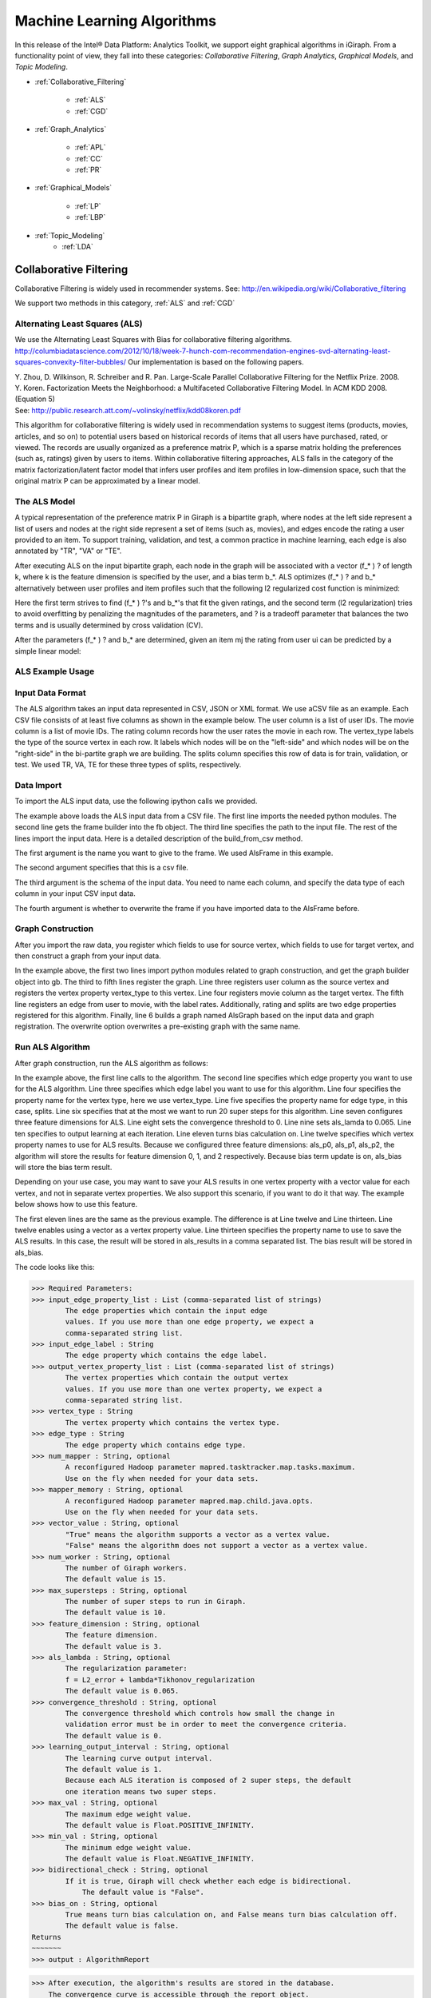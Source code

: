 ===========================
Machine Learning Algorithms
===========================

In this release of the Intel® Data Platform: Analytics Toolkit, we support eight graphical algorithms in iGiraph.
From a functionality point of view, they fall into these categories: *Collaborative Filtering*, *Graph Analytics*, *Graphical Models*, and *Topic Modeling*.

* :ref:`Collaborative_Filtering`

    * :ref:`ALS`
    * :ref:`CGD`

* :ref:`Graph_Analytics`

    * :ref:`APL`
    * :ref:`CC`
    * :ref:`PR`

* :ref:`Graphical_Models`

    * :ref:`LP`
    * :ref:`LBP`

* :ref:`Topic_Modeling`
    * :ref:`LDA`


.. _Collaborative_Filtering:

-----------------------
Collaborative Filtering
-----------------------

Collaborative Filtering is widely used in recommender systems.
See: http://en.wikipedia.org/wiki/Collaborative_filtering

We support two methods in this category, :ref:`ALS` and :ref:`CGD`

.. _ALS:

Alternating Least Squares (ALS)
===============================

We use the Alternating Least Squares with Bias for collaborative filtering algorithms.
http://columbiadatascience.com/2012/10/18/week-7-hunch-com-recommendation-engines-svd-alternating-least-squares-convexity-filter-bubbles/
Our implementation is based on the following papers.

| Y. Zhou, D. Wilkinson, R. Schreiber and R. Pan. Large-Scale Parallel Collaborative Filtering for the Netflix Prize. 2008.
| Y. Koren. Factorization Meets the Neighborhood: a Multifaceted Collaborative Filtering Model. In ACM KDD 2008. (Equation 5)
| See: http://public.research.att.com/~volinsky/netflix/kdd08koren.pdf

This algorithm for collaborative filtering is widely used in recommendation systems to suggest items (products, movies, articles, and so on) to potential users based on historical records of items that all users have purchased, rated, or viewed.
The records are usually organized as a preference matrix P, which is a sparse matrix holding the preferences (such as, ratings) given by users to items.
Within collaborative filtering approaches, ALS falls in the category of the matrix factorization/latent factor model that infers user profiles and item profiles in low-dimension space, such that the original matrix P can be approximated by a linear model.


The ALS Model
=============

A typical representation of the preference matrix P in Giraph is a bipartite graph, where nodes at the left side represent a list of users and nodes at the right side represent a set of items (such as, movies), and edges encode the rating a user provided to an item.
To support training, validation, and test, a common practice in machine learning, each edge is also annotated by "TR", "VA" or "TE".

..  image::
    ds_mlal_als_1.png

After executing ALS on the input bipartite graph, each node in the graph will be associated with a vector (f_* ) ? of length k, where k is the feature dimension is specified by the user, and a bias term b_*.
ALS optimizes (f_* ) ?  and b_* alternatively between user profiles and item profiles such that the following l2 regularized cost function is minimized:

..  image::
    ds_mlal_als_2.png

Here the first term strives to find (f_* ) ?'s and b_*'s that fit the given ratings, and the second term (l2 regularization) tries to avoid overfitting by penalizing the magnitudes of the parameters, and ? is a tradeoff parameter that balances the two terms and is usually determined by cross validation (CV).

..  image:: ds_mlal_als_3.png
    :height: 1 cm

After the parameters (f_* ) ? and b_* are determined, given an item mj the rating from user ui can be predicted by a simple linear model:

ALS Example Usage
=================

Input Data Format
=================

The ALS algorithm takes an input data represented in CSV, JSON or XML format.
We use aCSV file as an example.
Each CSV file consists of at least five columns as shown in the example below.
The user column is a list of user IDs.
The movie column is a list of movie IDs.
The rating column records how the user rates the movie in each row.
The vertex_type labels the type of the source vertex in each row.
It labels which nodes will be on the "left-side" and which nodes will be on the "right-side" in the bi-partite graph we are building.
The splits column specifies this row of data is for train, validation, or test.
We used TR, VA, TE for these three types of splits, respectively.

Data Import
===========

To import the ALS input data, use the following ipython calls we provided.

The example above loads the ALS input data from a CSV file.
The first line imports the needed python modules.
The second line gets the frame builder into the fb object.
The third line specifies the path to the input file.
The rest of the lines import the input data.
Here is a detailed description of the build_from_csv method.

The first argument is the name you want to give to the frame.
We used AlsFrame in this example.

The second argument specifies that this is a csv file.

The third argument is the schema of the input data.
You need to name each column, and specify the data type of each column in your input CSV input data.

The fourth argument is whether to overwrite the frame if you have imported data to the AlsFrame before.

Graph Construction
==================

After you import the raw data, you register which fields to use for source vertex, which fields to use for target vertex, and then construct a graph from your input data.

In the example above, the first two lines import python modules related to graph construction, and get the graph builder object into gb.
The third to fifth lines register the graph.
Line three registers user column as the source vertex and registers the vertex property vertex_type to this vertex.
Line four registers movie column as the target vertex.
The fifth line registers an edge from user to movie, with the label rates.
Additionally, rating and splits are two edge properties registered for this algorithm.
Finally, line 6 builds a graph named AlsGraph based on the input data and graph registration.
The overwrite option overwrites a pre-existing graph with the same name.

Run ALS Algorithm
=================

After graph construction, run the ALS algorithm as follows:

In the example above, the first line calls to the algorithm.
The second line specifies which edge property you want to use for the ALS algorithm.
Line three specifies which edge label you want to use for this algorithm.
Line four specifies the property name for the vertex type, here we use vertex_type.
Line five specifies the property name for edge type, in this case, splits.
Line six specifies that at the most we want to run 20 super steps for this algorithm.
Line seven configures three feature dimensions for ALS.
Line eight sets the convergence threshold to 0.
Line nine sets als_lamda to 0.065.
Line ten specifies to output learning at each iteration.
Line eleven turns bias calculation on.
Line twelve specifies which vertex property names to use for ALS results.
Because we configured three feature dimensions: als_p0, als_p1, als_p2, the algorithm will store the results for feature dimension 0, 1, and 2 respectively.
Because bias term update is on, als_bias will store the bias term result.

Depending on your use case, you may want to save your ALS results in one vertex property with a vector value for each vertex, and not in separate vertex properties.
We also support this scenario, if you want to do it that way.
The example below shows how to use this feature.

The first eleven lines are the same as the previous example.
The difference is at Line twelve and Line thirteen.
Line twelve enables using a vector as a vertex property value.
Line thirteen specifies the property name to use to save the ALS results.
In this case, the result will be stored in als_results in a comma separated list.
The bias result will be stored in als_bias.

The code looks like this:

>>> Required Parameters:
>>> input_edge_property_list : List (comma-separated list of strings)
        The edge properties which contain the input edge 
        values. If you use more than one edge property, we expect a 
        comma-separated string list.
>>> input_edge_label : String
        The edge property which contains the edge label.
>>> output_vertex_property_list : List (comma-separated list of strings)
        The vertex properties which contain the output vertex 
        values. If you use more than one vertex property, we expect a 
        comma-separated string list.
>>> vertex_type : String
        The vertex property which contains the vertex type.
>>> edge_type : String
        The edge property which contains edge type.
>>> num_mapper : String, optional
        A reconfigured Hadoop parameter mapred.tasktracker.map.tasks.maximum.
        Use on the fly when needed for your data sets.
>>> mapper_memory : String, optional
        A reconfigured Hadoop parameter mapred.map.child.java.opts.
        Use on the fly when needed for your data sets.
>>> vector_value : String, optional
        "True" means the algorithm supports a vector as a vertex value.
        "False" means the algorithm does not support a vector as a vertex value.
>>> num_worker : String, optional
        The number of Giraph workers.
        The default value is 15.
>>> max_supersteps : String, optional
        The number of super steps to run in Giraph.
        The default value is 10.
>>> feature_dimension : String, optional
        The feature dimension.
        The default value is 3.
>>> als_lambda : String, optional
        The regularization parameter:
        f = L2_error + lambda*Tikhonov_regularization
        The default value is 0.065.
>>> convergence_threshold : String, optional
        The convergence threshold which controls how small the change in 
        validation error must be in order to meet the convergence criteria.
        The default value is 0.
>>> learning_output_interval : String, optional
        The learning curve output interval.
        The default value is 1.
        Because each ALS iteration is composed of 2 super steps, the default 
        one iteration means two super steps.
>>> max_val : String, optional
        The maximum edge weight value.
        The default value is Float.POSITIVE_INFINITY.
>>> min_val : String, optional
        The minimum edge weight value.
        The default value is Float.NEGATIVE_INFINITY.
>>> bidirectional_check : String, optional
        If it is true, Giraph will check whether each edge is bidirectional.
            The default value is "False".
>>> bias_on : String, optional
        True means turn bias calculation on, and False means turn bias calculation off.
        The default value is false.
Returns
~~~~~~~
>>> output : AlgorithmReport

>>> After execution, the algorithm's results are stored in the database.
    The convergence curve is accessible through the report object.

For a more complete definition of the Lambda parameter, see :term:`Lambda`.

Example
~~~~~~~

>>> Graph.ml.als(
                input_edge_property_list="source",
                input_edge_label="link",
                output_vertex_property_list="als_results, als_bias",
                vertex_type="vertex_type",
                edge_type="edge_type",
                num_worker="3",
                max_supersteps="20",
                feature_dimension="3"
                als_lambda="0.065",
                convergence_threshold="0.0",
                learning_output_interval="1",
                max_val="5",
                min_val="1"
                bidirectional_check="false",
                bias_on="true"
    )


.. _CGD:

Conjugate Gradient Descent (CGD)
================================

See: http://en.wikipedia.org/wiki/Conjugate_gradient_method.

The Conjugate Gradient Descent (CGD) with Bias for collaborative filtering algorithm.

Our implementation is based on the following paper.

Y. Koren. Factorization Meets the Neighborhood: a Multifaceted Collaborative Filtering Model. In ACM KDD 2008. (Equation 5)
http://public.research.att.com/~volinsky/netflix/kdd08koren.pdf

This algorithm for collaborative filtering is used in recommendation systems to suggest items (products, movies, articles, and so on) to potential users based on historical records of items that all users have purchased, rated, or viewed.
The records are usually organized as a preference matrix P, which is a sparse matrix holding the preferences (such as, ratings) given by users to items.
Similar to ALS, CGD falls in the category of matrix factorization/latent factor model that infers user profiles and item profiles in low-dimension space, such that the original matrix P can be approximated by a linear model.

Comparison between CGD and ALS
==============================

The CGD model is the same as that of ALS except that CGD employs the conjugate gradient descent instead of least squares in optimization.
Refer to the ALS discussion above for more details on the model.
CGD and ALS share the same bipartite graph representation and the same cost function.
The only difference between them is the optimization method.

ALS solves the optimization problem by least squares that requires a matrix inverse.
Therefore, it is computation and memory intensive.
But ALS, a 2nd-order optimization method, enjoys higher convergence rate and is potentially more accurate in parameter estimation.

On the otherhand, CGD is a 1.5th-order optimization method that approximates the Hessian of the cost function from the previous gradient information through N consecutive CGD updates.
This is very important in cases where the solution has thousands or even millions of components.
CGD converges slower than ALS but requires less memory.

Whenever feasible, ALS is a preferred solver over CGD, while CGD is recommended only when the application requires so much memory that it might be beyond the capacity of the system.

CGD Example Usage
=================

Input data format
=================

The CGD algorithm takes input data represented in CSV, JSON or XML format.
In this example, we use a CSV file.
Each CSV file consists of at least five columns as shown in the table below.
The user column is a list of user IDs.
The movie column is a list of movie IDs.
The rating column records how the user rates the movie in each row.
The vertex_type labels the type of the source vertex in each row.
The splits column specifies if this row of data is for training, validation, or testing.
We used TR, VA, TE for these three types of splits, respectively.

Data import
===========

To import the CGD data, use the following ipython calls that we provide, as shown below.

The example above shows how to load CGD input data from a CSV file.
The first line imports the related python modules.
The second line gets the frame builder into the fb object.
The third line specifies the path to the input file.
The rest of the lines import the input data.
Here is detailed description of the build_from_csv method.

The first argument is the name you want to give to the frame.
We use CgdFrame in this example.

The second argument is the path to your input file, in this case, /user/hadoop/cgd.csv.

The third argument is the schema of the input data.
You need to name each column, and specify the data type of each column in your input CSV input data.

The fourth argument is whether to overwrite the frame if you have imported data to CGDFrame frame before.


Graph Construction
==================

After you import the raw data, you register which fields to use for the source vertex, which fields to use for the target vertex, and then construct a graph from your input data.

In the example above, the first line imports the graph construction related python modules.
The second line gets the graph builder object into gb.
The third to fifth lines register your graph, that is, configure.
The third line registers the user column as the source vertex, and registers the vertex_type vertex property to this vertex.
The fourth line registers the movie column as the target vertex.
The fifth line registers that each edge from user to movie, with the label rates.
Also, rating and splits are two edge properties registered for this algorithm.
The sixth line builds a graph based on your input data and graph registration, with graph nameCgdGraph.
The overwrite=True in this line means that if you have previously built a graph with the same name, you want to overwrite the old graph.


Run CGD algorithm
=================

After graph construction, run the CGD algorithm, as shown in the example below.

In the example above, the first line calls the algorithm.
The second line specifies which edge property you want to use for the CGD algorithm.
The third line specifies which edge label you want to use for this algorithm.
Line four specifies the property name for vertex type.
We registered vertex_type for the vertex type above.
Line five specifies the property name for edge type.
Previously, we registered splits for the edge type.
Line six specifies that at most we want to run 20 super steps for this algorithm.
Line seven configures three feature dimensions for CGD.
Line eight sets the convergence threshold to 0.
Line nine sets cgd_lamda to 0.065.
Line ten sets output learning to each iteration.
Line eleven turns bias calculation on.
Line twelve sets the run to three iterations in each super step.
Line thirteen specifies which vertex property names to use for the CGD results.
Because we configured three feature dimensions: cgd_p0, cgd_p1, and cgd_p2; CGD will store the results for feature dimension 0, 1, and 2 respectively.
Because bias term update is turned on, cgd_bias will store the bias term result.

Depending on your use case, you may want to save your CGD results in one vertex property with vector values for each vertex, and not in separate vertex properties.
We also support this scenario.
The example below shows how to use this feature.

The first twelve lines are the same as the previous example.
The difference is at lines thirteen and fourteen.
Line thirteen enables using vector as a vertex property value.
Line fourteen specifies the property name to use to save the CGD results.
In this case, the result will be stored in cgd_results in a comma separated list.
The bias result will be stored in cgd_bias.

>>> Required parameters:
>>> input_edge_property_list : List (comma-separated list of strings)
        The edge properties which contain the input edge values.
        If you use more than one edge property.
        We expect a comma-separated string list.
>>> input_edge_label : String
        The edge property which contains the edge label.
>>> output_vertex_property_list : List (comma-separated list of strings)
        The vertex properties which contain the output vertex values.
        If you use more than one vertex property, we expect a
        comma-separated string list.
>>> vertex_type : String
        The vertex property which contains the vertex type.
>>> edge_type : String
        The edge property which contains the edge type.
>>> num_mapper : String, optional
        A reconfigured Hadoop parameter mapred.tasktracker.map.tasks.maximum, 
        use on the fly when needed for your data sets.
>>> mapper_memory : String, optional
        A reconfigured Hadoop parameter mapred.map.child.java.opts,
        use on the fly when needed for your data sets.
>>> vector_value: String, optional
        "True" means the algorithm supports a vector as a vertex value.
        "False" means the algorithm does not support a vector as a vertex value.
>>> num_worker : String, optional
        The number of Giraph workers.
        The default value is 15.
>>> max_supersteps :  String, optional
        The number of super steps to run in Giraph.
        The default value is 10.
>>> feature_dimension : String, optional
        The feature dimension.
        The default value is 3.
>>> cgd_lambda : String, optional
        The regularization parameter: 
        f = L2_error + lambda*Tikhonov_regularization
        The default value is 0.065.
>>> convergence_threshold : String, optional
        The convergence threshold which controls how small the change in validation 
        error must be in order to meet the convergence criteria.
        The default value is 0.
>>> learning_output_interval : String, optional
        The learning curve output interval.
        The default value is 1.
        Because each CGD iteration is composed by 2 super steps, the default one 
        iteration means two super steps.
>>> max_val : String, optional
        The maximum edge weight value.
        The default value is Float.POSITIVE_INFINITY.
>>> min_val : String, optional
        The minimum edge weight value.
        The default value is Float.NEGATIVE_INFINITY.
>>> bias_on : String, optional
        True means turn on bias calculation and False means turn off bias calculation.
        The default value is false.
>>> bidirectional_check : String, optional
        If it is true, Giraph will check whether each edge is bidirectional.
            The default value is "False".
>>> num_iters : 
        The number of CGD iterations in each super step.
        The default value is 5.
>>> After execution, the algorithm's results are stored in database.
    The convergence curve is accessible through the report object.
>>> Example
>>> Graph.ml.cgd(
               input_edge_property_list="rating",
               input_edge_label="rates",
               output_vertex_property_list="cgd_results, cgd_bias",
               vertex_type="vertex_type",
               edge_type="edge_type",
               num_worker="3",
               max_supersteps="20",
               feature_dimension="3",
               cgd_lambda="0.065",
               convergence_threshold="0.001",
               learning_output_interval="1",
               max_val="10",
               min_val="1",
               bias_on="false",
               num_iters="3")


.. _Graph_Analytics:

---------------
Graph Analytics
---------------

We support three algorithms in this category, :ref:`APL`, :ref:`CC`, and :ref:`PR`

.. _APL:

Average Path Length (APL)
=========================

The average path length algorithm calculates the average path length from a vertex to any other vertices.

>>> Parameters
>>> ----------
>>> input_edge_label : String
        The edge property which contains the edge label.
>>> output_vertex_property_list : List (comma-separated list of strings)
        The vertex properties which contain the output vertex values.
        If you use more than one vertex property, we expect a comma-separated string list.

>>> num_mapper : String, optional
        A reconfigured Hadoop parameter mapred.tasktracker.map.tasks.maximum.
        Use on the fly when needed for your data sets.
>>> mapper_memory : String, optional
        A reconfigured Hadoop parameter mapred.map.child.java.opts.
        Use on the fly when needed for your data sets.
>>> convergence_output_interval : String, optional
        The convergence progress output interval.
        The default value is 1, which means output every super step.
>>> num_worker : String, optional
        The number of Giraph workers.
        The default value is 15.

Returns
=======

Output : AlgorithmReport

>>>     The algorith's results in the database.
        The progress curve is accessible through the report object.

Example
=======

>>> graph.ml.avg_path_len(
                input_edge_label="edge",
                output_vertex_property_list="apl_num, apl_sum",
                convergence_output_interval="1",
                num_worker="3"
    )


.. _CC:

Connected Components (CC)
=========================

The connected components algorithm finds all connected components in graph.
The implementation is inspired by PEGASUS paper.

>>> Parameters
>>> ----------
>>> input_edge_label : String
        The edge property which contains the edge label.
>>> output_vertex_property_list : List (comma-separated string list)
        The vertex properties which contain the output vertex values.
        If you use more than one vertex property, we expect a comma-separated string list.

>>> num_mapper : String, optional
        A reconfigured Hadoop parameter mapred.tasktracker.map.tasks.maximum.
        Use on the fly when needed for your data sets.
>>> mapper_memory : String, optional
        A reconfigured Hadoop parameter mapred.map.child.java.opts.
        Use on the fly when needed for your data sets.
>>> convergence_output_interval : String, optional
        The convergence progress output interval.
        The default value is 1, which means output every super step.
>>> num_worker : String, optional
        The number of Giraph workers.
        The default value is 15.

Returns
=======

>>>output : AlgorithmReport
    The algorithm's results in the database.
    The progress curve is accessible through the report object.

Example
=======

>>> graph.ml.connected_components(
                input_edge_label="connects",
                output_vertex_property_list="component_id",
                convergence_output_interval="1",
                num_worker="3"
    )


.. _PR:

Page Rank (PR)
==============

This is the algorithm used by web search engines to rank the relevance of the pages returned by a query.
See: http://en.wikipedia.org/wiki/PageRank.

>>> Parameters
>>> input_edge_label : String
        The edge property which contains the edge label.
>>> output_vertex_property_list : List (comma-separated list of strings)
        The vertex properties which contain the output vertex values.
        If you use more than one vertex property, we expect a comma-separated string list.
>>> num_mapper : String, optional
        A reconfigured Hadoop parameter mapred.tasktracker.map.tasks.maximum.
        Use on the fly when needed for your data sets.
>>> mapper_memory : String, optional
        A reconfigured Hadoop parameter mapred.map.child.java.opts.
        Use on the fly when needed for your data sets.
>>> num_worker : String, optional
        The number of Giraph workers.
        The default value is 15.
>>> max_supersteps : String, optional
        The number of super steps to run in Giraph.
        The default value is 20.
>>> convergence_threshold : String, optional
        The convergence threshold which controls how small the change in belief value 
        must be in order to meet the convergence criteria.
        The default value is 0.001.
>>> reset_probability : String, optional
        The probability that the random walk of a page is reset.
        The default value is 0.15.
>>> convergence_output_interval : String, optional
        The convergence progress output interval.
        The default value is 1, which means output every super step.

Returns
=======
>>> output : AlgorithmReport
        The algorithm's results in database.
        The progress curve is accessible through the report object.

Example
=======

>>> graph.ml.page_rank(self,
                      input_edge_label="edges",
                      output_vertex_property_list="page_rank",
                      num_worker="3",
                      max_supersteps="20",
                      convergence_threshold="0.001",
                      reset_probability="0.15",
                      convergence_output_interval="1"
     )


.. _Graphical_Models:

----------------
Graphical Models
----------------

The graphical models find more insights from structured noisy data.
We currently support :ref:`LP` and :ref:`LBP`

.. _LP:

Label Propagation (LP)
======================

Originally proposed as a semi-supervised learning algorithm, label propagation propagates labels from labeled data to unlabeled data along a graph encoding similarity relationships among all data points.
It has been used in many classification problems where a similarity measure between instances is available and can be exploited for inference.
Specifically, in social network analysis label propagation is used to probabilistically infer data fields that are blank by analyzing data about a user's friends, family, likes and online behavior.

Label Propagation on Gaussian Random Fields.
Our implementation is based on this paper:

X. Zhu and Z. Ghahramani. Learning from labeled and unlabeled data with label propagation. Technical Report CMU-CALD-02-107, CMU, 2002.
See: http://www.cs.cmu.edu/~zhuxj/pub/CMU-CALD-02-107.pdf

The Label Propagation Model
===========================

A typical representation of the Label Propagation (LP) model is a general graph (see the figure below), where nodes are a set of labeled examples (blue) or unlabeled examples (red) and the edges encode the similarity among examples, such that more similar examples are connected by edges with higher weights.
For a labeled example, the label probability Pi is attached to the node.
The algorithm then propagates labels from blue nodes on the graph to unlabeled examples (red nodes).
The underlying assumption is that similar nodes should have similar labels.
The solution can be found with simple matrix operations that iteratively conduct matrix multiplication until convergence.

LP Example Usage
================

Input data format
=================

The Label Propagation (LP) algorithm takes as input data represented in CSV, JSON, or XML format.
In this example, we use a CSV file.
Each CSV file consists of at least four columns as shown in the example below.
The source column is a list of source IDs.
The input_value column is the prior value for the source vertex.
In this example, it is vector with two elements in it.
The sum of the elements in this vector is 1.
The target column is a list of target IDs.
The weight column is the weight on the edge from the source to the target.

Data import
===========

To import the LP input data, use the following ipython calls we provide.

The example above loads the LP input data from the CSV file.
The first line imports the related python modules.
The second line gets the frame builder into the fb object.
The third line specifies the path to the input file.
The rest of the lines import the input data.
Here is detailed description of the build_from_csv method.

The first argument is the name you want to give to the frame, in this example, LpFrame.

The second argument is the path to your input file, here /user/hadoop/lp.csv.

The third argument is the schema for the input data.
You need to name each column, and specify the data type of each column in your input CSV input data.

The fourth argument is whether to overwrite the frame if you have imported data to the LpFrame frame before.

Graph Construction
==================

After you import the raw data, you register which fields to use for the source vertex, which fields to use for the target vertex, and then construct a graph from your input data.

In the example above, the first line imports the graph construction related python modules.
The second line gets the graph builder object into gb.
Lines three to five register your graph.
Line three registers the source column as the source vertex, and registers the value vertex property to this vertex.
Line four registers the target column as the target vertex.
Line five registers each edge from source to target, with the label links.
And weight is the edge property registered for this algorithm.
Line six builds a graph based on your input data and graph registration, with the graph name LpGraph.
The overwrite=True in this line means that if you have previously built a graph with the same name, you want to overwrite the old graph.

Run LP algorithm
================

After graph construction, you are able to run the LP algorithm.
Here is an example of it.

In the example above, the first line calls the algorithm.
The second line specifies a list of vertex properties where you stored prior values for LP algorithm.
In our example, the prior values are stored in the vertex property named input_value.
We also registered this property during graph registration.
Line three specifies which edge label you want to use for this algorithm.
During graph registration, links was the edge label we registered.
Line four specifies that the maximum number of super steps to run is 100.
Line five sets the convergence threshold to 0.
Line six sets the lamda value for LP to 0.
Line seven sets the anchor threshold to 1.0.
Line nine specifies which vertex property will be used to store LP results.
Because the input prior value for each vertex is a vector with two elements, we expect to see that lp_posterior is also a vector with two elements.

>>> Required Parameters
    -------------------
>>> input_vertex_property_list : List (comma-separated string list)
        The vertex properties which contain the prior vertex values.
        If you use more than one vertex property, we expect a comma-separated string list.
>>> input_edge_property_list : List (comma-separated string list)
        The edge properties which contain the input edge values.
        If you use more than one edge property, we expect a comma-separated string list.
>>> input_edge_label : String
        The edge property which contains the edge label.
>>> output_vertex_property_list : List (comma-separated string list)
        The vertex properties which contain the output vertex values.
        If you use more than one vertex property, we expect a comma-separated string list.
>>> vertex_type : String
        The vertex property which contains the vertext type.

>>> num_mapper : String, optional
        A reconfigured Hadoop parameter mapred.tasktracker.map.tasks.maximum.
        Use on the fly when needed for your data sets.
>>> mapper_memory : String, optional
        A reconfigured Hadoop parameter mapred.map.child.java.opts.
        Use on the fly when needed for your data sets.
>>> num_worker : String, optional
        The number of Giraph workers.
        The default value is 15.
>>> max_supersteps : String, optional
        The number of super steps to run in Giraph.
        The default value is 10.
>>> lambda : String, optional
        The tradeoff parameter: f = (1-lambda)Pf + lambda*h
        The default value is 0.
>>> convergence_threshold : String, optional
        The convergence threshold which controls how small the change in belief
        value must be in order to meet the convergence criteria.
        The default value is 0.001.
>>> bidirectional_check : String, optional
        If set to true, Giraph checks whether each edge is bidirectional.
        The default value is false.
>>> anchor_threshold : String, optional
        The anchor threshold [0, 1].
        Those vertices whose normalized prior values are greater than 
        this threshold will not be updated.
        The default value is 1.

Returns
=======
>>> output : AlgorithmReport
        The algorithm's results in the database.

Example
=======

>>> graph.ml.label_prop(
                input_vertex_property_list="value",
                input_edge_property_list="weight",
                input_edge_label="links",
                output_vertex_property_list="lbp_results",
                num_worker="3",
                max_supersteps="20",
                convergence_threshold="0.0",
                lp_lambda="0.0",
                bidirectional_check="false",
                anchor_threshold="1"
    )


.. _LBP:

Loopy Belief Propagation (LBP)
==============================

See: http://en.wikipedia.org/wiki/Belief_propagation.

This is a message passing algorithm for performing approximate inference on a pair-wise Markov Random Field encoding the classic Potts Model.
It has a wide range of applications in structured prediction, such as low-level vision and influence spread in social networks, where we have prior noisy predictions for a large set of random variables and a graph encoding similarity relationships between those variables.
The algorithm then infers the posterior distribution for each variable by incorporating prior information and graph similarity structure.

The algorithm is described in "K. Murphy, Y. Weiss, and M. Jordan, Loopy-belief Propagation for Approximate Inference: An Empirical Study, UAI 1999".
(http://arxiv.org/ftp/arxiv/papers/1301/1301.6725.pdf)
We also extended it to support training, validation and test, a common practice in machine learning.

The Loopy Belief Propagation Model
==================================

The algorithm performs approximate inference on an undirected graph of hidden variables, where each variable is represented as a node, and edges encode the similarity of it to its neighbors.
Initially a prior noisy prediction Pri is attached to each node, then the algorithm infers the posterior distribution Poi of each node by propagating and collecting messages to and from its neighbors and updating the beliefs.
Even though its convergence is not guaranteed for graphs containing loops, LBP has demonstrated empirical success in many areas, especially in turbo codes, and in practice these approximations often perform well.

The original Loopy Belief Propagation (LBP) algorithm was designed for approximate inference in general graphs.
It lacks functionality to make predictions for nodes in hold-out sets that are often excluded from the training graph.
Inserting hold-out sets into training graph and launching LBP would have an undesirable impact, because in this case the hold-out sets would participate in the training or inference.
To support the training, validation, and test scenario, we extend the original LBP algorithm by annotating each node as "TR", "VA", or "TE" (see the figure above).
For "TR" nodes, their behavior is the same as before, for example, propagating or collecting messages to or from their neighbors at each iteration.
But for "VA" and "TE" nodes, they cannot propagate any message to their neighbors, but can only collect messages (see the red arrows representing message passing in the figure above).
This makes "VA" and "TE" nodes great listeners but not messengers, and therefore mitigates their impact on the training process.
Annotating all nodes as "TR" causes the algorithm to degenerate to the original LBP.

Loopy belief propagation on Markov Random Fields(MRF).
This algorithm was originally designed for acyclic graphical models, then it was found that the Belief Propagation algorithm can be used in general graphs.
The algorithm is then sometimes called "loopy" belief propagation, because graphs typically contain cycles, or loops.
In Giraph, we run the algorithm in iterations until it converges.

>>> Required Parameters
>>> input_vertex_property_list : List (comma-separated list of strings)
>>>     The vertex properties which contain prior vertex values.
        If you use more than one vertex property, we expect a comma-separated string list.
>>> input_edge_property_list : List (comma-separated list of strings)
        The edge properties which contain the input edge values.
        If you use more than one edge property, we expect a comma-separated string list.
>>> input_edge_label : String
        The edge property which contains the edge label.
>>> output_vertex_property_list : List (comma-separated list of strings)
        The vertex properties which contain the output vertex values.
        If you use more than one vertex property, we expect a comma-separated string list.
>>> num_mapper : String, optional
        A reconfigured Hadoop parameter mapred.tasktracker.map.tasks.maximum.
        Use on the fly when needed for your data sets.
>>> mapper_memory : String, optional
        A reconfigured Hadoop parameter mapred.map.child.java.opts.
        Use on the fly when needed for your data sets.
>>> num_worker : String, optional
        The number of Giraph workers.
        The default value is 15.
>>> max_supersteps : String, optional
        The number of super steps to run in Giraph.
        The default value is 10.
>>> smoothing : String, optional
        The Ising smoothing parameter.
        The default value is 2.
>>> convergence_threshold : String, optional
        The convergence threshold which controls how small the change in validation error must be in order to meet the convergence criteria.
        The default value is 0.001.
>>> bidirectional_check : String, optional
        If set to true, Giraph checks whether each edge is bidirectional.
        The default value is false.
>>> anchor_threshold : String, optional
        The anchor threshold [0, 1].
        Those vertices whose normalized prior values are greater than this threshold will not be updated.
        The default value is 1.

Returns
=======
output : AlgorithmReport
    The algorithm's results in the database.

Example
=======

>>> graph.ml.belief_prop(
                        input_vertex_property_list="values",
                        input_edge_property_list="weight",
                        input_edge_label="links",
                        output_vertex_property_list="lbp_results",
                        num_worker="3",
                        max_supersteps="10",
                        convergence_threshold="0.0001",
                        smoothing="2",
                        bidirectional_check="false",
                        anchor_threshold="1"
    )

For a more complete definition of the Ising Smoothing parameter, see :term:`Ising Smoothing Parameter`.


.. _Topic_Modeling:

--------------
Topic Modeling
--------------

For Topic Modeling, see: http://en.wikipedia.org/wiki/Topic_model

.. _LDA:

Latent Dirichlet Allocation (LDA)
=================================

We currently support Latent Dirichlet Allocation (LDA) for our topic modeling.

See: http://en.wikipedia.org/wiki/Latent_Dirichlet_allocation

This is an algorithm for topic modeling that discovers the hidden topics from a collection of documents and annotates the document according to those topics.
You can use resulting topical representation as a feature space in information retrieval tasks to group topically related words and documents and to organize, summarize and search the texts.
See the excellent demo of LDA on Wikipedia here: http://www.princeton.edu/~achaney/tmve/wiki100k/browse/topic-presence.html

Solving the latent topic assignment problem is an NP-Hard task.
There exist several approximate inference algorithms.
Our implementation is based on the CVB0 LDA algorithm, one of the state of the art LDA solvers, presented in "Y.W. Teh, D. Newman, and M. Welling, A Collapsed Variational Bayesian Inference Algorithm for Latent Dirichlet Allocation, NIPS 19, 2007.
http://www.gatsby.ucl.ac.uk/~ywteh/research/inference/nips2006.pdf

The LDA Model
=============

A typical representation of LDA is a bipartite graph, where nodes on the left side represent a collection of documents and nodes on the right side represents a set of words (for example., vocabulary), and edges encode number of occurrences of a word in a corresponding document (see the example below).

The LDA Algorithm

After the execution of LDA on the input bi-partite graph, each node in the graph will be associated with a vector of length k (such as, the number of topics specified by user).
For a document node d, p(ti|d) denotes the distribution over topics to document d, and ?_(i=1)^k??p(t_i?d)=1?.
For a word node w, p(w|ti) denotes the distribution over words to each topic ti.
Theoretically, p(w|ti) should be normalized such that ?_w??p(w?t_i )=1?.
But this normalization is ignored in the implementation because it requires normalizing scores across all the words, which incurs an additional map-reduce step.
This normalization is expensive but wouldn't bring us too much benefit because to identify the top words for a topic we only need a sort across all the words.

At a high-level, LDA extracts semantically similar words into a topic, such as "foods", "sports", and "geography", and it groups similar documents according to the extracted topics.
The underlying assumptions are intuitive: (1) words in the same documents are topically related; (2) documents that share common words are likely about similar topics.

LDA Example Usage
=================

Input data format
=================

The LDA algorithm takes an input text corpus represented in CSV, JSON or XML format.
We use a CSV file in this example.
Each CSV file consists of at least four columns as shown in the table below.
The "doc" column is a list of document titles.
The "word" column is a list of words in these documents.
The "count" column records how many times a word appears in a given document.
The "vertex_type" labels the type of the source vertex in each row.

Data import
===========

To import the LDA input data, you can use the following iPython calls:

The example above loads the LDA input data from a CSV file.
The first line imports the python modules.
The second line gets the frame builder into the fb object.
The third line specifies where the path to the input file.
The remainder of the lines perform the data import through the build_from_csv method:

The first argument is a name you want to give to the frame.
This example uses lda.

The second argument the path to your input file.
In this case: /user/hadoop/test_lda.csv.

The third argument is the schema of the input data.
You need to name each column, and specify the data type of each column in your input CSV input data.

The fourth argument is whether to overwrite the frame; true overwrites the frame, if you have imported data to the lda frame before.

Graph Construction
==================

After you import the raw data, you register which fields to use for the source vertex, which fields to use for the target vertex, and then construct a graph from your input data.

In the example above, the first line imports the python modules needed for graph construction.
The second line gets the graph builder object into gb.
The third to fifth lines register the graph.
Line 3 registers the doc column as the source vertex, and registers the vertex property vertex_type to this vertex.
Line 4 registers the word column as the target vertex, and line 5 registers an edge from doc to word, with the label has, and count as the edge property.
Finally, line 6 builds a graph named ldagraph based on the input data and graph registration.
The overwrite option specifies that an existing graph with this name will be overwritten.

Run LDA algorithm
=================

After graph construction, we run the LDA algorithm as shown:

In example above, the first line starts the call to the algorithm.
The second and third lines specify the edge property and edge label to use.
Line 4 specifies the property name for the vertex type; in this example we register the property named vertex_type.
The fifth line sets the num_topics parameter used by LDA.
Line six specifies the vertex property names in which to save the LDA results; because we configure three topics, these three properties will store the normalized probability that the vertex belongs to topics 0, 1, and 2 respectively.
Finally, line seven specifies that we want to run at most five super steps for this algorithm.

It is possible to save the LDA results either in separate vertex properties, or in one vertex property with vector value for each vertex.
The example below shows this feature.

The first five lines are the same as the previous example.
The difference is at the sixth and seventh lines.
Line six enables using a vector as a vertex property value while line seven specifies the property name to use to save the LDA results.
In this case, the result will be stored in a comma separated list.
The eighth line is the same as the seventh line in previous example.


>>> Parameters
>>> ----------
>>> input_edge_property_list : List (comma-separated list of strings)
        The edge properties which contain the input edge values.
        If you use more than one edge property, we expect a comma-separated string list.
>>> input_edge_label : String
        The edge property which contains the edge label.
>>> output_vertex_property_list : List (comma-separated list of strings)
        The vertex properties which contain the output vertex values.
        If you use more than one vertex property, we expect a comma-separated string list.
>>> vertex_type : String
        The vertex property which contains the vertex type.

>>> num_mapper : String, optional
        A reconfigured Hadoop parameter mapred.tasktracker.map.tasks.maximum.
        Use on the fly when needed for your data sets.
>>> mapper_memory : String, optional
        A reconfigured Hadoop parameter mapred.map.child.java.opts.
        Use on the fly when needed for your data sets.
>>> vector_value : String, optional
        "True" means the algorithm supports a vector as a vertex value.
        "False" means the algorithm does not support a vector as a vertex value.
>>> num_worker : String, optional
        The number of workers.
        The default value is 15.
>>> max_supersteps :String, optional
        The number of super steps to run in Giraph.
        The default value is 20.
>>> alpha : String, optional
        The document-topic smoothing parameter.
        The default value is 0.1.
>>> beta : String, optional
        The term-topic smoothing parameter.
        The default value is 0.1.
>>> convergence_threshold : String, optional
        The convergence threshold which controls how small 
        the change in edge value must be in order to meet the 
        convergence criteria.
        The default value is false.
>>> evaluate_cost : String, optional
        True means turn cost evaluation on, and False means 
        turn cost evaluation off.
        The default value is false.
>>> max_val : String, optional
        The maximum edge weight value.
        The default value is Float.POSITIVE_INFINITY.
>>> min_val : String, optional
        The minimum edge weight value.
        The default value is Float.NEGATIVE_INFINITY.
>>> num_topics : String, optional
        The number of topics to identify.
        The default value is 10.

Returns
=======
>>> output : AlgorithmReport
        The algorithm's results in the database.
        The convergence curve is accessible through the report object.

Example
=======

>>> graph.ml.lda(
                input_edge_property_list="frequency",
                input_edge_label="has",
                output_vertex_property_list="lda_results",
                vertex_type="vertex_type",
                edge_type="edge_types",
                num_worker="3",
                max_supersteps="20",
                alpha="0.1",
                beta="0.1",
                convergence_threshold="0.0001",
                evaluate_cost="true",
                max_val=" Float.POSITIVE_INFINITY",
                min_val=" Float.NEGATIVE_INFINITY",
                num_topics="10"
    )

Perform Analytics on the Graph
==============================

When you have all your data in the Titan graph database, you are now able to perform additional analytics to view and explore your data.
This is where you look at what was once raw data and now has some form and much more information.
You will use the Machine Learning API calls to do this.
See the Machine Learning page for more details.

We built the interface in iPython notebooks, because many data scientists are already familiar with the Python interface and use of iPython notebooks.
For complex graph traversals and mutation operations, see: https://github.com/thinkaurelius/titan/wiki/Gremlin-Query-Language.

You do not have to read the graph.
Once you have the graph object, from the graph construction section, you can run Machine Learning algorithms on it immediately.
The first line of the code in Figure 1, prepares iPython for the upcoming visualizations.

In the second line, we name our report.
In this case, report1, but you can name it whatever you want.
The graph.ml.gd() method is the gradient descent algorithm.
You can call the other algorithms in the same way, such as: graph.ml.als() for the alternating least squares algorithm (using the appropriate parameters, as described in the API documentation).
In the graph.ml.gd() method call, we assign each of the parameters a value.
Refer to the API documentation and the Machine Learning Algorithms page.

Figure 1: Read from Graph Database and Run Machine Learning Algorithms.

After the algorithm has finished, you can use the report object to look at how the execution has performed.

In Figure 2, in line 64, we can view the start time so we can keep track of how long this takes.

In line 65, we can see the assigned graph name in report1, which is the underlying name of the Titan graph, that the algorithm has been run.

In line 67, you can see how the algorithm has performed and how with each iteration the cost has improved.


Figure 2, Graph Creation

In line 69 above, rmse_validate is a command that shows the root-mean-square error in each of the iterations on the validation data set.

Now you need to run the algorithm against the test data set to see how it performs using the data set aside for testing purposes.

In line 70, rmse_test determines the root-mean-square error on the test data.

In line 71 below, the graph.ml.als() command runs the alternating least squares algorithm on the same dataset.

Figure 3, Run Alternating Least Squares Algorithm

Once again, you can see the results of the ALS algorithm and how it performed.

Figure 4, Cost Training, Validation, and Testing 

Now we run the conjugated gradient descent algorithm on the same data set.

Figure 5, Run the Conjugated Gradient Descent Algorithm

The last commands you can run for this part of analytics are looking at the runs.

Figure 6, Cost, Validate, and Test

As you can see from the examples above, the Intel® Data Platform: Analytics Toolkit makes data transformations and running prebuilt algorithms easier and faster with the simple Python interface.

This last figure shows a recommendation based on trained learning.
We look at the recommendation for a user, in this case, 10001, and what the top 10 recommended movies and ratings are for that user.

For movie '-92,' the recommendation shows what are the top 10 users and their scores that will most enjoy this movie.

Finally, we deliberately entered an unknown value to the recommendation as an example of what our errors look like.


Figure 7, Trained Learning and Error Message
